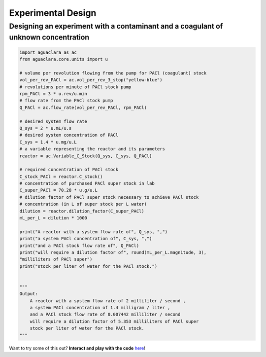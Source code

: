 ===================
Experimental Design
===================

Designing an experiment with a contaminant and a coagulant of unknown concentration
-----------------------------------------------------------------------------------
.. code:: python

    import aguaclara as ac
    from aguaclara.core.units import u

    # volume per revolution flowing from the pump for PACl (coagulant) stock
    vol_per_rev_PACl = ac.vol_per_rev_3_stop("yellow-blue")
    # revolutions per minute of PACl stock pump
    rpm_PACl = 3 * u.rev/u.min
    # flow rate from the PACl stock pump
    Q_PACl = ac.flow_rate(vol_per_rev_PACl, rpm_PACl)

    # desired system flow rate
    Q_sys = 2 * u.mL/u.s
    # desired system concentration of PACl
    C_sys = 1.4 * u.mg/u.L
    # a variable representing the reactor and its parameters
    reactor = ac.Variable_C_Stock(Q_sys, C_sys, Q_PACl)

    # required concentration of PACl stock
    C_stock_PACl = reactor.C_stock()
    # concentration of purchased PACl super stock in lab
    C_super_PACl = 70.28 * u.g/u.L
    # dilution factor of PACl super stock necessary to achieve PACl stock
    # concentration (in L of super stock per L water)
    dilution = reactor.dilution_factor(C_super_PACl)
    mL_per_L = dilution * 1000

    print("A reactor with a system flow rate of", Q_sys, ",")
    print("a system PACl concentration of", C_sys, ",")
    print("and a PACl stock flow rate of", Q_PACl)
    print("will require a dilution factor of", round(mL_per_L.magnitude, 3),
    "milliliters of PACl super")
    print("stock per liter of water for the PACl stock.")


    """
    Output:
        A reactor with a system flow rate of 2 milliliter / second ,
        a system PACl concentration of 1.4 milligram / liter ,
        and a PACl stock flow rate of 0.007442 milliliter / second
        will require a dilution factor of 5.353 milliliters of PACl super
        stock per liter of water for the PACl stock.
    """


Want to try some of this out? **Interact and play with the code** `here <https://colab.research.google.com/drive/1R2gxaF2creyPNXBrDwfsd_z2yx3Skrdf?usp=sharing>`_!